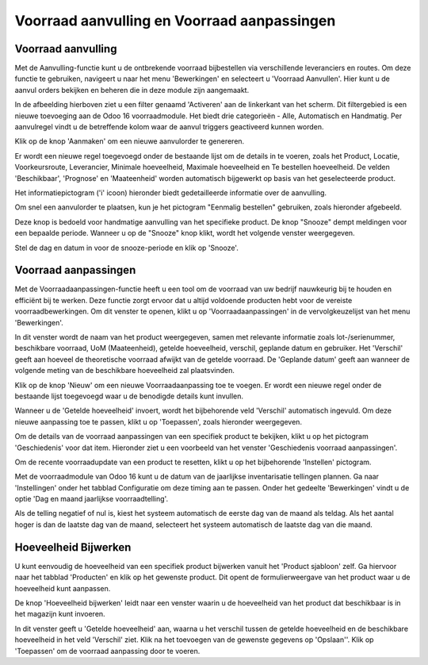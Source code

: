 ============================================
Voorraad aanvulling en Voorraad aanpassingen
============================================

-------------------
Voorraad aanvulling
-------------------

Met de Aanvulling-functie kunt u de ontbrekende voorraad bijbestellen via verschillende leveranciers en routes. Om deze functie te gebruiken, navigeert u naar het menu 'Bewerkingen' en selecteert u 'Voorraad Aanvullen'. Hier kunt u de aanvul orders bekijken en beheren die in deze module zijn aangemaakt.

.. image:: Product-Configuratie-Media/image48.png

In de afbeelding hierboven ziet u een filter genaamd 'Activeren' aan de linkerkant van het scherm. Dit filtergebied is een nieuwe toevoeging aan de Odoo 16 voorraadmodule. Het biedt drie categorieën - Alle, Automatisch en Handmatig. Per aanvulregel vindt u de betreffende kolom waar de aanvul triggers geactiveerd kunnen worden. 

.. image:: Product-Configuratie-Media/image49.png

Klik op de knop 'Aanmaken' om een nieuwe aanvulorder te genereren.

.. image:: Product-Configuratie-Media/image50.png

Er wordt een nieuwe regel toegevoegd onder de bestaande lijst om de details in te voeren, zoals het Product, Locatie, Voorkeursroute, Leverancier, Minimale hoeveelheid, Maximale hoeveelheid en Te bestellen hoeveelheid. De velden 'Beschikbaar', 'Prognose' en 'Maateenheid' worden automatisch bijgewerkt op basis van het geselecteerde product.

Het informatiepictogram ('i' icoon) hieronder biedt gedetailleerde informatie over de aanvulling.

.. image:: Product-Configuratie-Media/image51.png

.. image:: Product-Configuratie-Media/image52.png

Om snel een aanvulorder te plaatsen, kun je het pictogram "Eenmalig bestellen" gebruiken, zoals hieronder afgebeeld.

.. image:: Product-Configuratie-Media/image53.png

Deze knop is bedoeld voor handmatige aanvulling van het specifieke product. De knop "Snooze" dempt meldingen voor een bepaalde periode. Wanneer u op de "Snooze" knop klikt, wordt het volgende venster weergegeven.

.. image:: Product-Configuratie-Media/image54.png

Stel de dag en datum in voor de snooze-periode en klik op 'Snooze'.

---------------------
Voorraad aanpassingen
---------------------

Met de Voorraadaanpassingen-functie heeft u een tool om de voorraad van uw bedrijf nauwkeurig bij te houden en efficiënt bij te werken. Deze functie zorgt ervoor dat u altijd voldoende producten hebt voor de vereiste voorraadbewerkingen. Om dit venster te openen, klikt u op 'Voorraadaanpassingen' in de vervolgkeuzelijst van het menu  'Bewerkingen'.

.. image:: Product-Configuratie-Media/image55.png

In dit venster wordt de naam van het product weergegeven, samen met relevante informatie zoals lot-/serienummer, beschikbare voorraad, UoM (Maateenheid), getelde hoeveelheid, verschil, geplande datum en gebruiker. Het 'Verschil' geeft aan hoeveel de theoretische voorraad afwijkt van de getelde voorraad. De 'Geplande datum' geeft aan wanneer de volgende meting van de beschikbare hoeveelheid zal plaatsvinden.

Klik op de knop 'Nieuw' om een nieuwe Voorraadaanpassing toe te voegen. Er wordt een nieuwe regel onder de bestaande lijst toegevoegd waar u de benodigde details kunt invullen.

.. image:: Product-Configuratie-Media/image56.png

Wanneer u de 'Getelde hoeveelheid' invoert, wordt het bijbehorende veld 'Verschil' automatisch ingevuld. Om deze nieuwe aanpassing toe te passen, klikt u op 'Toepassen', zoals hieronder weergegeven.

.. image:: Product-Configuratie-Media/image57.png

Om de details van de voorraad aanpassingen van een specifiek product te bekijken, klikt u op het pictogram 'Geschiedenis' voor dat item. Hieronder ziet u een voorbeeld van het venster 'Geschiedenis voorraad aanpassingen'.

.. image:: Product-Configuratie-Media/image58.png

Om de recente voorraadupdate van een product te resetten, klikt u op het bijbehorende 'Instellen' pictogram.

Met de voorraadmodule van Odoo 16 kunt u de datum van de jaarlijkse inventarisatie tellingen plannen. Ga naar 'Instellingen' onder het tabblad Configuratie om deze timing aan te passen. Onder het gedeelte 'Bewerkingen' vindt u de optie 'Dag en maand jaarlijkse voorraadtelling'.

.. image:: Product-Configuratie-Media/image59.png

Als de telling negatief of nul is, kiest het systeem automatisch de eerste dag van de maand als teldag. Als het aantal hoger is dan de laatste dag van de maand, selecteert het systeem automatisch de laatste dag van die maand.

---------------------
Hoeveelheid Bijwerken
---------------------

U kunt eenvoudig de hoeveelheid van een specifiek product bijwerken vanuit het 'Product sjabloon' zelf. Ga hiervoor naar het tabblad 'Producten' en klik op het gewenste product. Dit opent de formulierweergave van het product waar u de hoeveelheid kunt aanpassen.

.. image:: Product-Configuratie-Media/image60.png

De knop 'Hoeveelheid bijwerken' leidt naar een venster waarin u de hoeveelheid van het product dat beschikbaar is in het magazijn kunt invoeren.

.. image:: Product-Configuratie-Media/image61.png

In dit venster geeft u 'Getelde hoeveelheid' aan, waarna u het verschil tussen de getelde hoeveelheid en de beschikbare hoeveelheid in het veld 'Verschil' ziet. Klik na het toevoegen van de gewenste gegevens op 'Opslaan''. Klik op 'Toepassen' om de voorraad aanpassing door te voeren.




























